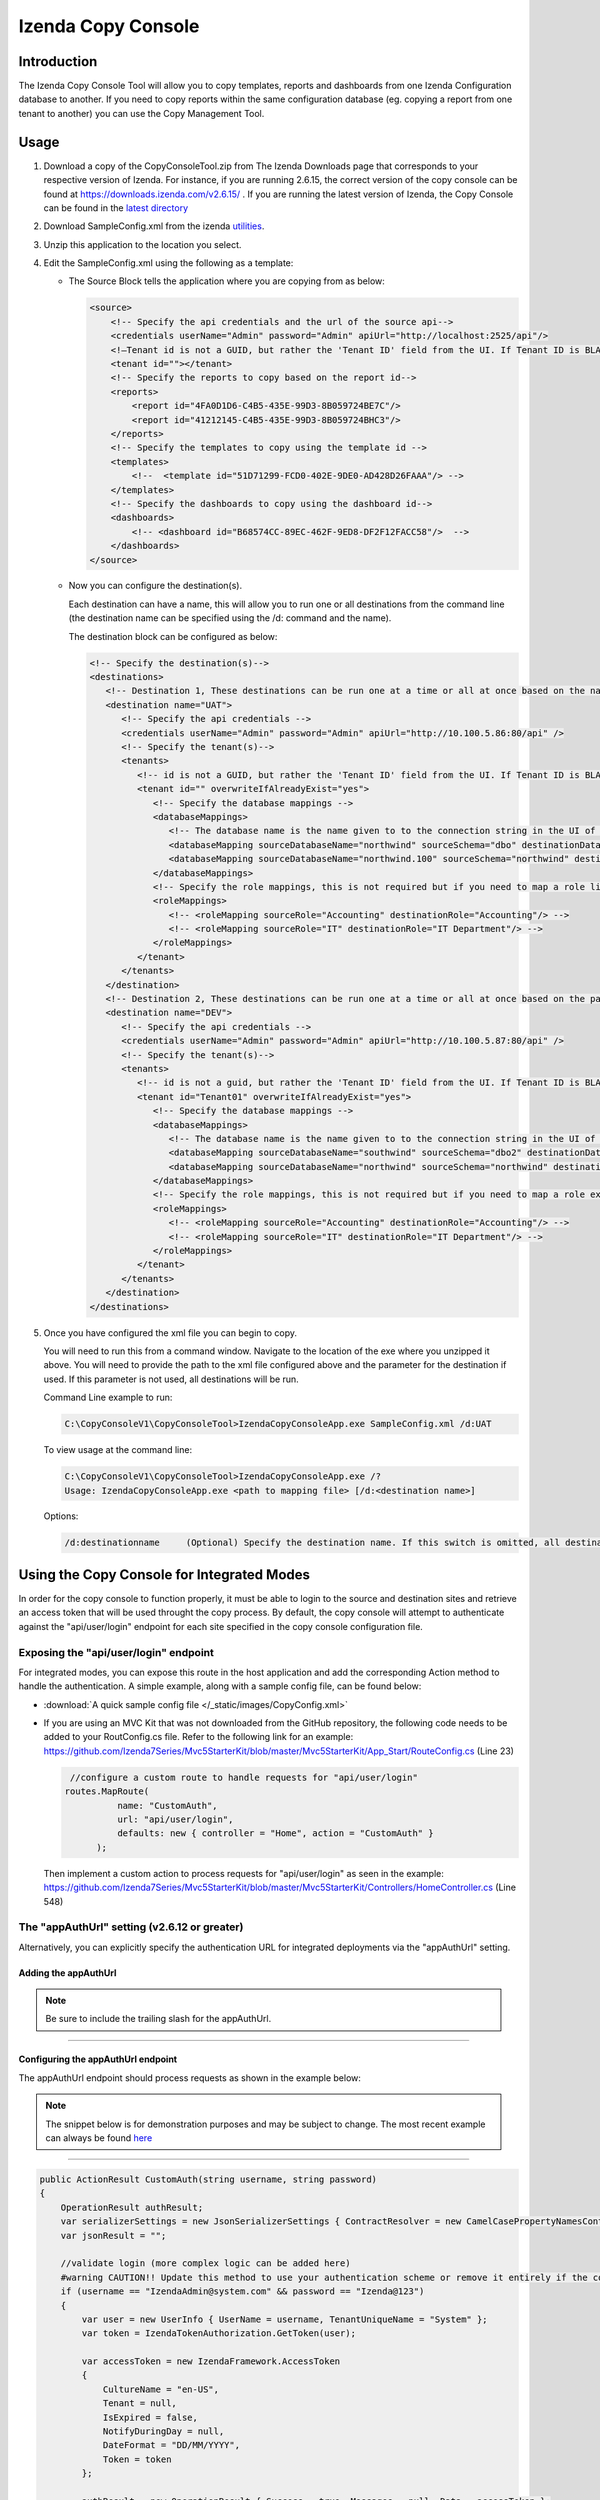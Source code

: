

====================
Izenda Copy Console
====================

Introduction
------------

The Izenda Copy Console Tool will allow you to copy templates, reports
and dashboards from one Izenda Configuration database to another. If you need to copy reports within the same configuration database (eg. copying a report from one tenant to another) you can use the Copy Management Tool.

Usage
-----

#. Download a copy of the CopyConsoleTool.zip from The Izenda Downloads page that corresponds to your respective version of Izenda. For instance, if you are running 2.6.15, the correct version of the copy console can be found at https://downloads.izenda.com/v2.6.15/ . If you are running the latest version of Izenda, the Copy Console can be found in the `latest directory <https://downloads.izenda.com/latest>`__
#. Download SampleConfig.xml from the
   izenda `utilities <https://downloads.izenda.com/Utilities>`__.
#. Unzip this application to the location you select.
#. Edit the SampleConfig.xml using the following as a template:

   * The Source Block tells the application where you are copying from as below:

     .. code-block:: xml

          <source>
              <!-- Specify the api credentials and the url of the source api-->
              <credentials userName="Admin" password="Admin" apiUrl="http://localhost:2525/api"/>
              <!—Tenant id is not a GUID, but rather the 'Tenant ID' field from the UI. If Tenant ID is BLANK your source location is System Level-->
              <tenant id=""></tenant>
              <!-- Specify the reports to copy based on the report id-->
              <reports>
                  <report id="4FA0D1D6-C4B5-435E-99D3-8B059724BE7C"/>
                  <report id="41212145-C4B5-435E-99D3-8B059724BHC3"/>
              </reports>
              <!-- Specify the templates to copy using the template id -->
              <templates>
                  <!--  <template id="51D71299-FCD0-402E-9DE0-AD428D26FAAA"/> -->
              </templates>
              <!-- Specify the dashboards to copy using the dashboard id-->
              <dashboards>
                  <!-- <dashboard id="B68574CC-89EC-462F-9ED8-DF2F12FACC58"/>  -->
              </dashboards>
          </source>

   * Now you can configure the destination(s).

     Each destination can have a name, this will allow you to run one or all destinations from the command line (the destination name can be specified using the /d: command and the name).

     The destination block can be configured as below:

     .. code-block:: xml

          <!-- Specify the destination(s)-->
          <destinations>
             <!-- Destination 1, These destinations can be run one at a time or all at once based on the name given for each destination by using the d:/parameter in the command line-->
             <destination name="UAT">
                <!-- Specify the api credentials -->
                <credentials userName="Admin" password="Admin" apiUrl="http://10.100.5.86:80/api" />
                <!-- Specify the tenant(s)-->
                <tenants>
                   <!-- id is not a GUID, but rather the 'Tenant ID' field from the UI. If Tenant ID is BLANK this is System Level. IF you would like to overwrite anything at the destination set overwrite to “yes” if not set to “no”-->
                   <tenant id="" overwriteIfAlreadyExist="yes">
                      <!-- Specify the database mappings -->
                      <databaseMappings>
                         <!-- The database name is the name given to to the connection string in the UI of the application. This name is visible in the connection string page of the Izenda Application UI this is not the actual name of the database on your server. You must add the name and the schema for both the source and the destination -->
                         <databaseMapping sourceDatabaseName="northwind" sourceSchema="dbo" destinationDatabaseName="northwind" destinationSchema="dbo" />
                         <databaseMapping sourceDatabaseName="northwind.100" sourceSchema="northwind" destinationDatabaseName="northwind" destinationSchema="northwind"/>
                      </databaseMappings>
                      <!-- Specify the role mappings, this is not required but if you need to map a role like IT from system to IT Department at the tenant location you can do so here. This is not required. If the role does not exist at the destination is will not be copied.-->
                      <roleMappings>
                         <!-- <roleMapping sourceRole="Accounting" destinationRole="Accounting"/> -->
                         <!-- <roleMapping sourceRole="IT" destinationRole="IT Department"/> -->
                      </roleMappings>
                   </tenant>
                </tenants>
             </destination>
             <!-- Destination 2, These destinations can be run one at a time or all at once based on the parameters used in the command line-->
             <destination name="DEV">
                <!-- Specify the api credentials -->
                <credentials userName="Admin" password="Admin" apiUrl="http://10.100.5.87:80/api" />
                <!-- Specify the tenant(s)-->
                <tenants>
                   <!-- id is not a guid, but rather the 'Tenant ID' field from the UI. If Tenant ID is BLANK this is System Level-->
                   <tenant id="Tenant01" overwriteIfAlreadyExist="yes">
                      <!-- Specify the database mappings -->
                      <databaseMappings>
                         <!-- The database name is the name given to to the connection string in the UI of the applicaiotn -->
                         <databaseMapping sourceDatabaseName="southwind" sourceSchema="dbo2" destinationDatabaseName="northwind" destinationSchema="dbo2" />
                         <databaseMapping sourceDatabaseName="northwind" sourceSchema="northwind" destinationDatabaseName="northwind" destinationSchema="northwind" />
                      </databaseMappings>
                      <!-- Specify the role mappings, this is not required but if you need to map a role ex. IT from system to IT Department at the tenant location input here-->
                      <roleMappings>
                         <!-- <roleMapping sourceRole="Accounting" destinationRole="Accounting"/> -->
                         <!-- <roleMapping sourceRole="IT" destinationRole="IT Department"/> -->
                      </roleMappings>
                   </tenant>
                </tenants>
             </destination>
          </destinations>

#. Once you have configured the xml file you can begin to copy.

   You will need to run this from a command window. Navigate to the
   location of the exe where you unzipped it above. You will need to
   provide the path to the xml file configured above and the parameter for
   the destination if used. If this parameter is not used, all destinations
   will be run.

   Command Line example to run:

   .. code-block:: doscon

      C:\CopyConsoleV1\CopyConsoleTool>IzendaCopyConsoleApp.exe SampleConfig.xml /d:UAT

   To view usage at the command line:

   .. code-block:: doscon
   
      C:\CopyConsoleV1\CopyConsoleTool>IzendaCopyConsoleApp.exe /?
      Usage: IzendaCopyConsoleApp.exe <path to mapping file> [/d:<destination name>]

   Options:

   .. code-block:: text
   
      /d:destinationname     (Optional) Specify the destination name. If this switch is omitted, all destinations will be copied.
      
Using the Copy Console for Integrated Modes
---------------------------------------------------



In order for the copy console to function properly, it must be able to login to the source and destination sites and retrieve an access token that will be used throught the copy process. By default, the copy console will attempt to authenticate against the "api/user/login" endpoint for each site specified in the copy console configuration file. 

Exposing the "api/user/login" endpoint
~~~~~~~~~~~~~~~~~~~~~~~~~~~~~~~~~~~~~~~~~

For integrated modes, you can expose this route in the host application and add the corresponding Action method to handle the authentication. A simple example, along with a sample config file, can be found below:


*  :download:`A quick sample config file </_static/images/CopyConfig.xml>`
*  If you are using an MVC Kit that was not downloaded from the GitHub repository, the following code needs to be added to your RoutConfig.cs file. Refer to the following link for an example: https://github.com/Izenda7Series/Mvc5StarterKit/blob/master/Mvc5StarterKit/App_Start/RouteConfig.cs (Line 23)

   .. code-block:: csharp

        //configure a custom route to handle requests for "api/user/login"
       routes.MapRoute(
                 name: "CustomAuth",
                 url: "api/user/login",
                 defaults: new { controller = "Home", action = "CustomAuth" }
             );
             
   Then implement a custom action to process requests for "api/user/login" as seen in the example:
   https://github.com/Izenda7Series/Mvc5StarterKit/blob/master/Mvc5StarterKit/Controllers/HomeController.cs (Line 548)

The "appAuthUrl" setting (v2.6.12 or greater)
~~~~~~~~~~~~~~~~~~~~~~~~~~~~~~~~~~~~~~~~~~~~~~~~

Alternatively, you can explicitly specify the authentication URL for integrated deployments via the "appAuthUrl" setting.
	 
Adding the appAuthUrl
"""""""""""""""""""""""
.. note::

   Be sure to include the trailing slash for the appAuthUrl.

~~~~~~~~~~~~~
	 
	 .. code-block:: xml
			:emphasize-lines: 7
			
				<!-- Specify the api credentials -->
				<credentials 
					tenant="" 
					userName="myuser" 
					password="mypassword" 
					apiUrl="http://localhost:2277/api/"
					appAuthUrl="http://localhost:14777/login.aspx/"/>
								 



Configuring the appAuthUrl endpoint
"""""""""""""""""""""""""""""""""""""
	
The appAuthUrl endpoint should process requests as shown in the example below:


.. note::

   The snippet below is for demonstration purposes and may be subject to change. The most recent example can always be found `here <https://github.com/Izenda7Series/Mvc5StarterKit/blob/master/Mvc5StarterKit/Controllers/HomeController.cs#L548>`_


""""""""""""""""""""""	 
	 
.. code-block:: csharp
				
	public ActionResult CustomAuth(string username, string password)
        {
            OperationResult authResult;
            var serializerSettings = new JsonSerializerSettings { ContractResolver = new CamelCasePropertyNamesContractResolver() };
            var jsonResult = "";

            //validate login (more complex logic can be added here)
            #warning CAUTION!! Update this method to use your authentication scheme or remove it entirely if the copy console will not be used.
            if (username == "IzendaAdmin@system.com" && password == "Izenda@123")
            {
                var user = new UserInfo { UserName = username, TenantUniqueName = "System" };
                var token = IzendaTokenAuthorization.GetToken(user);

                var accessToken = new IzendaFramework.AccessToken
                {
                    CultureName = "en-US",
                    Tenant = null,
                    IsExpired = false,
                    NotifyDuringDay = null,
                    DateFormat = "DD/MM/YYYY",
                    Token = token
                };

                authResult = new OperationResult { Success = true, Messages = null, Data = accessToken };
                jsonResult = JsonConvert.SerializeObject(authResult, serializerSettings);
                return Content(jsonResult, "application/json");
            }

            authResult = new OperationResult { Success = false, Messages = null, Data = null };
            jsonResult = JsonConvert.SerializeObject(authResult, serializerSettings);
            return Content(jsonResult, "application/json");
        }
	 
	 
	 
.. warning::

   Please ensure that the JSON response from your endpoint uses camel casing for the property names as shown below.


	 
.. code-block:: json

		{
			"success":true,
			"messages":null,
			"data":{
					"token":"Tm90aGluZyB0byBzZWUgaGVyZSwgbW92ZSBhbG9uZy4=",
					"tenant":null,
					"cultureName":"en-US",
					"dateFormat":"DD/MM/YYYY",
					"systemAdmin":false,
					"isExpired":false,
					"notifyDuringDay":null
			}
		}
	 
	 
